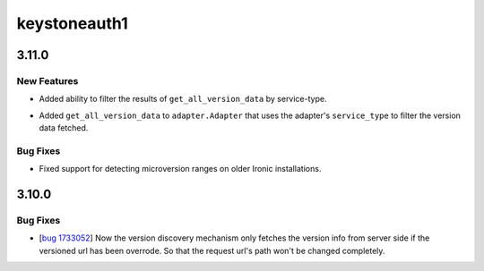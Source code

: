 =============
keystoneauth1
=============

.. _keystoneauth1_3.11.0:

3.11.0
======

.. _keystoneauth1_3.11.0_New Features:

New Features
------------

.. releasenotes/notes/filter-versions-service-type-763af68092344b7a.yaml @ b'83be7453fa0cd36b504b9ec268bd09525376b944'

- Added ability to filter the results of ``get_all_version_data`` by
  service-type.

.. releasenotes/notes/filter-versions-service-type-763af68092344b7a.yaml @ b'83be7453fa0cd36b504b9ec268bd09525376b944'

- Added ``get_all_version_data`` to ``adapter.Adapter`` that uses the
  adapter's ``service_type`` to filter the version data fetched.


.. _keystoneauth1_3.11.0_Bug Fixes:

Bug Fixes
---------

.. releasenotes/notes/ironic-microversions-a69bf92ab21f0cf5.yaml @ b'c40eb2951d5cf24589ea357a11aa252978636020'

- Fixed support for detecting microversion ranges on older Ironic
  installations.


.. _keystoneauth1_3.10.0:

3.10.0
======

.. _keystoneauth1_3.10.0_Bug Fixes:

Bug Fixes
---------

.. releasenotes/notes/bug-1733052-1b4af3b3fe1b05bb.yaml @ b'323f4e4bc4710d42e493eb56e40ba139a84d67b3'

- [`bug 1733052 <https://bugs.launchpad.net/keystoneauth/+bug/1733052>`_] Now the version discovery mechanism only fetches the version info from server side if the versioned url has been overrode. So that the request url's path won't be changed completely.

